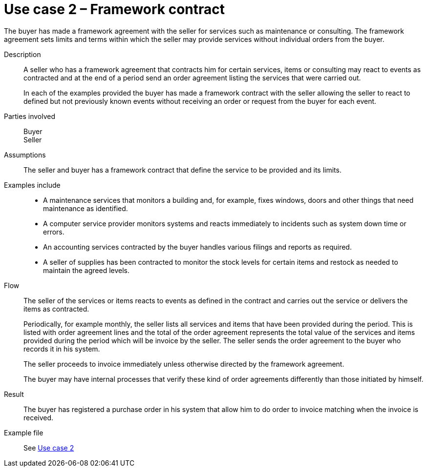 = Use case 2 – Framework contract

The buyer has made a framework agreement with the seller for services such as maintenance or consulting. The framework agreement sets limits and terms within which the seller may provide services without individual orders from the buyer.

****

Description::
A seller who has a framework agreement that contracts him for certain services, items or consulting may react to events as contracted and at the end of a period send an order agreement listing the services that were carried out. +
+
In each of the examples provided the buyer has made a framework contract with the seller allowing the seller to react to defined but not previously known events without receiving an order or request from the buyer for each event.

Parties involved::
Buyer +
Seller

Assumptions::
The seller and buyer has a framework contract that define the service to be provided and its limits.

Examples include::
* A maintenance services that monitors a building and, for example, fixes windows, doors and other things that need maintenance as identified.
* A computer service provider monitors systems and reacts immediately to incidents such as system down time or errors.
* An accounting services contracted by the buyer handles various filings and reports as required. +
* A seller of supplies has been contracted to monitor the stock levels for certain items and restock as needed to maintain the agreed levels.

Flow::
The seller of the services or items reacts to events as defined in the contract and carries out the service or delivers the items as contracted.
+
Periodically, for example monthly, the seller lists all services and items that have been provided during the period. This is listed with order agreement lines and the total of the order agreement represents the total value of the services and items provided during the period which will be invoice by the seller. The seller sends the order agreement to the buyer who records it in his system.
+
The seller proceeds to invoice immediately unless otherwise directed by the framework agreement.
+
The buyer may have internal processes that verify these kind of order agreements differently than those initiated by himself.

Result::
The buyer has registered a purchase order in his system that allow him to do order to invoice matching when the invoice is received.

Example file::
See link:files/example/ehf-oa-case-2.xml[Use case 2]

****
